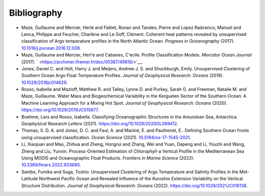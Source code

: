 .. _references:

Bibliography
------------

-  Maze, Guillaume and Mercier, Herlé and Fablet, Ronan and Tandeo,
   Pierre and Lopez Radcenco, Manuel and Lenca, Philippe and Feucher,
   Charlène and Le Goff, Clément. Coherent heat patterns revealed by
   unsupervised classification of Argo temperature profiles in the North
   Atlantic Ocean. *Progress in Oceanography* (2017).
   `10.1016/j.pocean.2016.12.008 <http://www.sciencedirect.com/science/article/pii/S0079661116300714>`__.
-  Maze, Guillaume and Mercier, Herl'e and Cabanes, C'ecile. Profile
   Classification Models. *Mercator Ocean Journal* (2017).
   ` <https://archimer.ifremer.fr/doc/00387/49816/>`__.
-  Jones, Daniel C. and Holt, Harry J. and Meijers, Andrew J. S. and
   Shuckburgh, Emily. Unsupervised Clustering of Southern Ocean Argo
   Float Temperature Profiles. *Journal of Geophysical Research: Oceans*
   (2019).
   `10.1029/2018jc014629 <http://dx.doi.org/10.1029/2018JC014629>`__.
-  Rosso, Isabella and Mazloff, Matthew R. and Talley, Lynne D. and
   Purkey, Sarah G. and Freeman, Natalie M. and Maze, Guillaume. Water
   Mass and Biogeochemical Variability in the Kerguelen Sector of the
   Southern Ocean: A Machine Learning Approach for a Mixing Hot Spot.
   *Journal of Geophysical Research: Oceans* (2020).
   https://doi.org/10.1029/2019JC015877.
-  Boehme, Lars and Rosso, Isabella. Classifying Oceanographic
   Structures in the Amundsen Sea, Antarctica. *Geophysical Research
   Letters* (2021).
   `https://doi.org/10.1029/2020GL089412 <https://agupubs.onlinelibrary.wiley.com/doi/abs/10.1029/2020GL089412>`__.
-  Thomas, S. D. A. and Jones, D. C. and Faul, A. and Mackie, E. and
   Pauthenet, E.. Defining Southern Ocean fronts using unsupervised
   classification. *Ocean Science* (2021).
   `10.5194/os-17-1545-2021 <https://os.copernicus.org/articles/17/1545/2021/>`__.
-  Li, Xiaojuan and Mao, Zhihua and Zheng, Hongrui and Zhang, Wei and
   Yuan, Dapeng and Li, Youzhi and Wang, Zheng and Liu, Yunxin.
   Process-Oriented Estimation of Chlorophyll-a Vertical Profile in the
   Mediterranean Sea Using MODIS and Oceanographic Float Products.
   *Frontiers in Marine Science* (2022).
   `10.3389/fmars.2022.933680 <https://www.frontiersin.org/articles/10.3389/fmars.2022.933680>`__.
-  Sambe, Fumika and Suga, Toshio. Unsupervised Clustering of Argo
   Temperature and Salinity Profiles in the Mid-Latitude Northwest
   Pacific Ocean and Revealed Influence of the Kuroshio Extension
   Variability on the Vertical Structure Distribution. *Journal of
   Geophysical Research: Oceans* (2022).
   `https://doi.org/10.1029/2021JC018138 <https://agupubs.onlinelibrary.wiley.com/doi/abs/10.1029/2021JC018138>`__.
